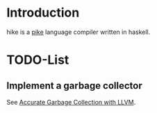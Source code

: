 * Introduction
  hike is a [[http://pike.ida.liu.se][pike]] language compiler written in haskell.
* TODO-List
** Implement a garbage collector
   See [[http://llvm.org/docs/GarbageCollection.html][Accurate Garbage Collection with LLVM]].
